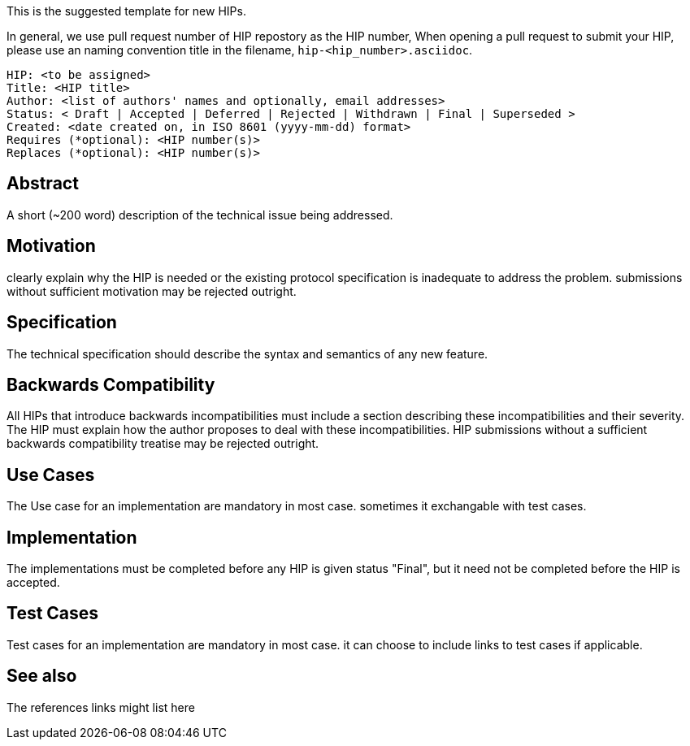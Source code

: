 This is the suggested template for new HIPs.

In general, we use pull request number of HIP repostory as the HIP number, When opening a pull request to submit your HIP, please use an naming convention title in the filename, `hip-<hip_number>.asciidoc`.

    HIP: <to be assigned>
    Title: <HIP title>
    Author: <list of authors' names and optionally, email addresses>
    Status: < Draft | Accepted | Deferred | Rejected | Withdrawn | Final | Superseded >
    Created: <date created on, in ISO 8601 (yyyy-mm-dd) format>
    Requires (*optional): <HIP number(s)>
    Replaces (*optional): <HIP number(s)>

## Abstract
A short (~200 word) description of the technical issue being addressed.

## Motivation
clearly explain why the HIP is needed or the existing protocol specification is inadequate to address the problem. submissions without sufficient motivation may be rejected outright.

## Specification
The technical specification should describe the syntax and semantics of any new feature. 

## Backwards Compatibility
All HIPs that introduce backwards incompatibilities must include a section describing these incompatibilities and their severity. The HIP must explain how the author proposes to deal with these incompatibilities. HIP submissions without a sufficient backwards compatibility treatise may be rejected outright.

## Use Cases
The Use case for an implementation are mandatory in most case. sometimes it exchangable with test cases.

## Implementation
The implementations must be completed before any HIP is given status "Final", but it need not be completed before the HIP is accepted.

## Test Cases
Test cases for an implementation are mandatory in most case. it can choose to include links to test cases if applicable.

## See also
The references links might list here

